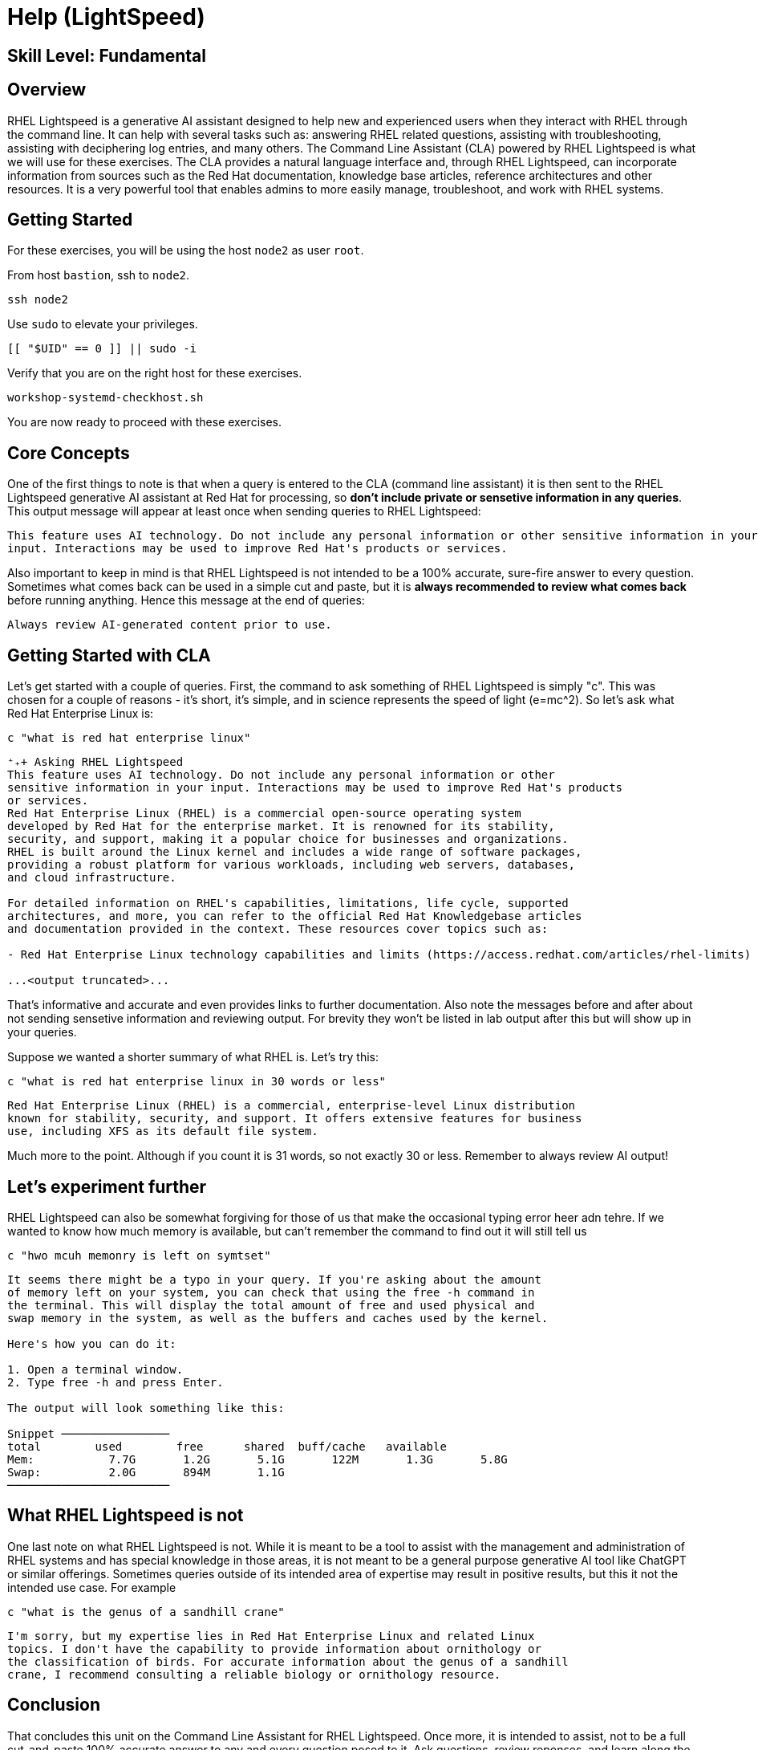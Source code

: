 
= *Help* (LightSpeed)

[discrete]
== *Skill Level: Fundamental*




== Overview

RHEL Lightspeed is a generative AI assistant designed to help new and experienced users when they interact with RHEL through the command line.  It can help with several tasks such as: answering RHEL related questions, assisting with troubleshooting, assisting with deciphering log entries, and many others.  The Command Line Assistant (CLA) powered by RHEL Lightspeed is what we will use for these exercises.  The CLA provides a natural language interface and, through RHEL Lightspeed, can incorporate information from sources such as the Red Hat documentation, knowledge base articles, reference architectures and other resources.  It is a very powerful tool that enables admins to more easily manage, troubleshoot, and work with RHEL systems.

== Getting Started

For these exercises, you will be using the host `node2` as user `root`.

From host `bastion`, ssh to `node2`.

[{format_cmd}]
----
ssh node2
----

Use `sudo` to elevate your privileges.

[{format_cmd}]
----
[[ "$UID" == 0 ]] || sudo -i
----

Verify that you are on the right host for these exercises.

[{format_cmd}]
----
workshop-systemd-checkhost.sh
----

You are now ready to proceed with these exercises.

== Core Concepts

One of the first things to note is that when a query is entered to the CLA (command line assistant) it is then sent to the RHEL Lightspeed generative AI assistant at Red Hat for processing, so *don't include private or sensetive information in any queries*.  This output message will appear at least once when sending queries to RHEL Lightspeed:

[{format_output}]
----
This feature uses AI technology. Do not include any personal information or other sensitive information in your
input. Interactions may be used to improve Red Hat's products or services.
----

Also important to keep in mind is that RHEL Lightspeed is not intended to be a 100% accurate, sure-fire answer to every question.  Sometimes what comes back can be used in a simple cut and paste, but it is *always recommended to review what comes back* before running anything.  Hence this message at the end of queries:

[{format_output}]
----
Always review AI-generated content prior to use.
----


== Getting Started with CLA

Let's get started with a couple of queries.  First, the command to ask something of RHEL Lightspeed is simply "c".  This was chosen for a couple of reasons - it's short, it's simple, and in science represents the speed of light (e=mc^2).  So let's ask what Red Hat Enterprise Linux is:

[{format_cmd}]
----
c "what is red hat enterprise linux"
----

[{format_output}]
----
⁺₊+ Asking RHEL Lightspeed
This feature uses AI technology. Do not include any personal information or other
sensitive information in your input. Interactions may be used to improve Red Hat's products
or services.
Red Hat Enterprise Linux (RHEL) is a commercial open-source operating system
developed by Red Hat for the enterprise market. It is renowned for its stability,
security, and support, making it a popular choice for businesses and organizations.
RHEL is built around the Linux kernel and includes a wide range of software packages,
providing a robust platform for various workloads, including web servers, databases,
and cloud infrastructure.

For detailed information on RHEL's capabilities, limitations, life cycle, supported
architectures, and more, you can refer to the official Red Hat Knowledgebase articles
and documentation provided in the context. These resources cover topics such as:

- Red Hat Enterprise Linux technology capabilities and limits (https://access.redhat.com/articles/rhel-limits)

...<output truncated>...

----

That's informative and accurate and even provides links to further documentation.  Also note the messages before and after about not sending sensetive information and reviewing output.  For brevity they won't be listed in lab output after this but will show up in your queries.

Suppose we wanted a shorter summary of what RHEL is.  Let's try this:

[{format_cmd}]
----
c "what is red hat enterprise linux in 30 words or less"
----

[{format_output}]
----
Red Hat Enterprise Linux (RHEL) is a commercial, enterprise-level Linux distribution
known for stability, security, and support. It offers extensive features for business
use, including XFS as its default file system.
----

Much more to the point.  Although if you count it is 31 words, so not exactly 30 or less.  Remember to always review AI output!


== Let's experiment further

RHEL Lightspeed can also be somewhat forgiving for those of us that make the occasional typing error heer adn tehre.  If we wanted to know how much memory is available, but can't remember the command to find out it will still tell us

[{format_cmd}]
----
c "hwo mcuh memonry is left on symtset"
----

[{format_plain}]
----
It seems there might be a typo in your query. If you're asking about the amount
of memory left on your system, you can check that using the free -h command in
the terminal. This will display the total amount of free and used physical and
swap memory in the system, as well as the buffers and caches used by the kernel.

Here's how you can do it:

1. Open a terminal window.
2. Type free -h and press Enter.

The output will look something like this:

Snippet ────────────────
total        used        free      shared  buff/cache   available
Mem:           7.7G       1.2G       5.1G       122M       1.3G       5.8G
Swap:          2.0G       894M       1.1G
────────────────────────
----



== What RHEL Lightspeed is not

One last note on what RHEL Lightspeed is not.  While it is meant to be a tool to assist with the management and administration of RHEL systems and has special knowledge in those areas, it is not meant to be a general purpose generative AI tool like ChatGPT or similar offerings.  Sometimes queries outside of its intended area of expertise may result in positive results, but this it not the intended use case.  For example

[{format_cmd}]
----
c "what is the genus of a sandhill crane"
----

[{format_plain}]
----
I'm sorry, but my expertise lies in Red Hat Enterprise Linux and related Linux
topics. I don't have the capability to provide information about ornithology or
the classification of birds. For accurate information about the genus of a sandhill
crane, I recommend consulting a reliable biology or ornithology resource.
----


== Conclusion

That concludes this unit on the Command Line Assistant for RHEL Lightspeed.  Once more, it is intended to assist, not to be a full cut-and-paste 100% accurate answer to any and every question posed to it.  Ask questions, review reponses, and learn along the way.


Time to finish this unit and return the shell to it's home position.

[{format_cmd}]
----
workshop-finish-exercise.sh
----

== Additional Resources

You can find more information:

    * <<placeholder for CLA doc>>


ifdef::env-github[]
link:../RHEL10-Workshop.adoc#toc[Return to TOC]
endif::[]

[discrete]
== End of Unit

////
Always end files with a blank line to avoid include problems.
////

